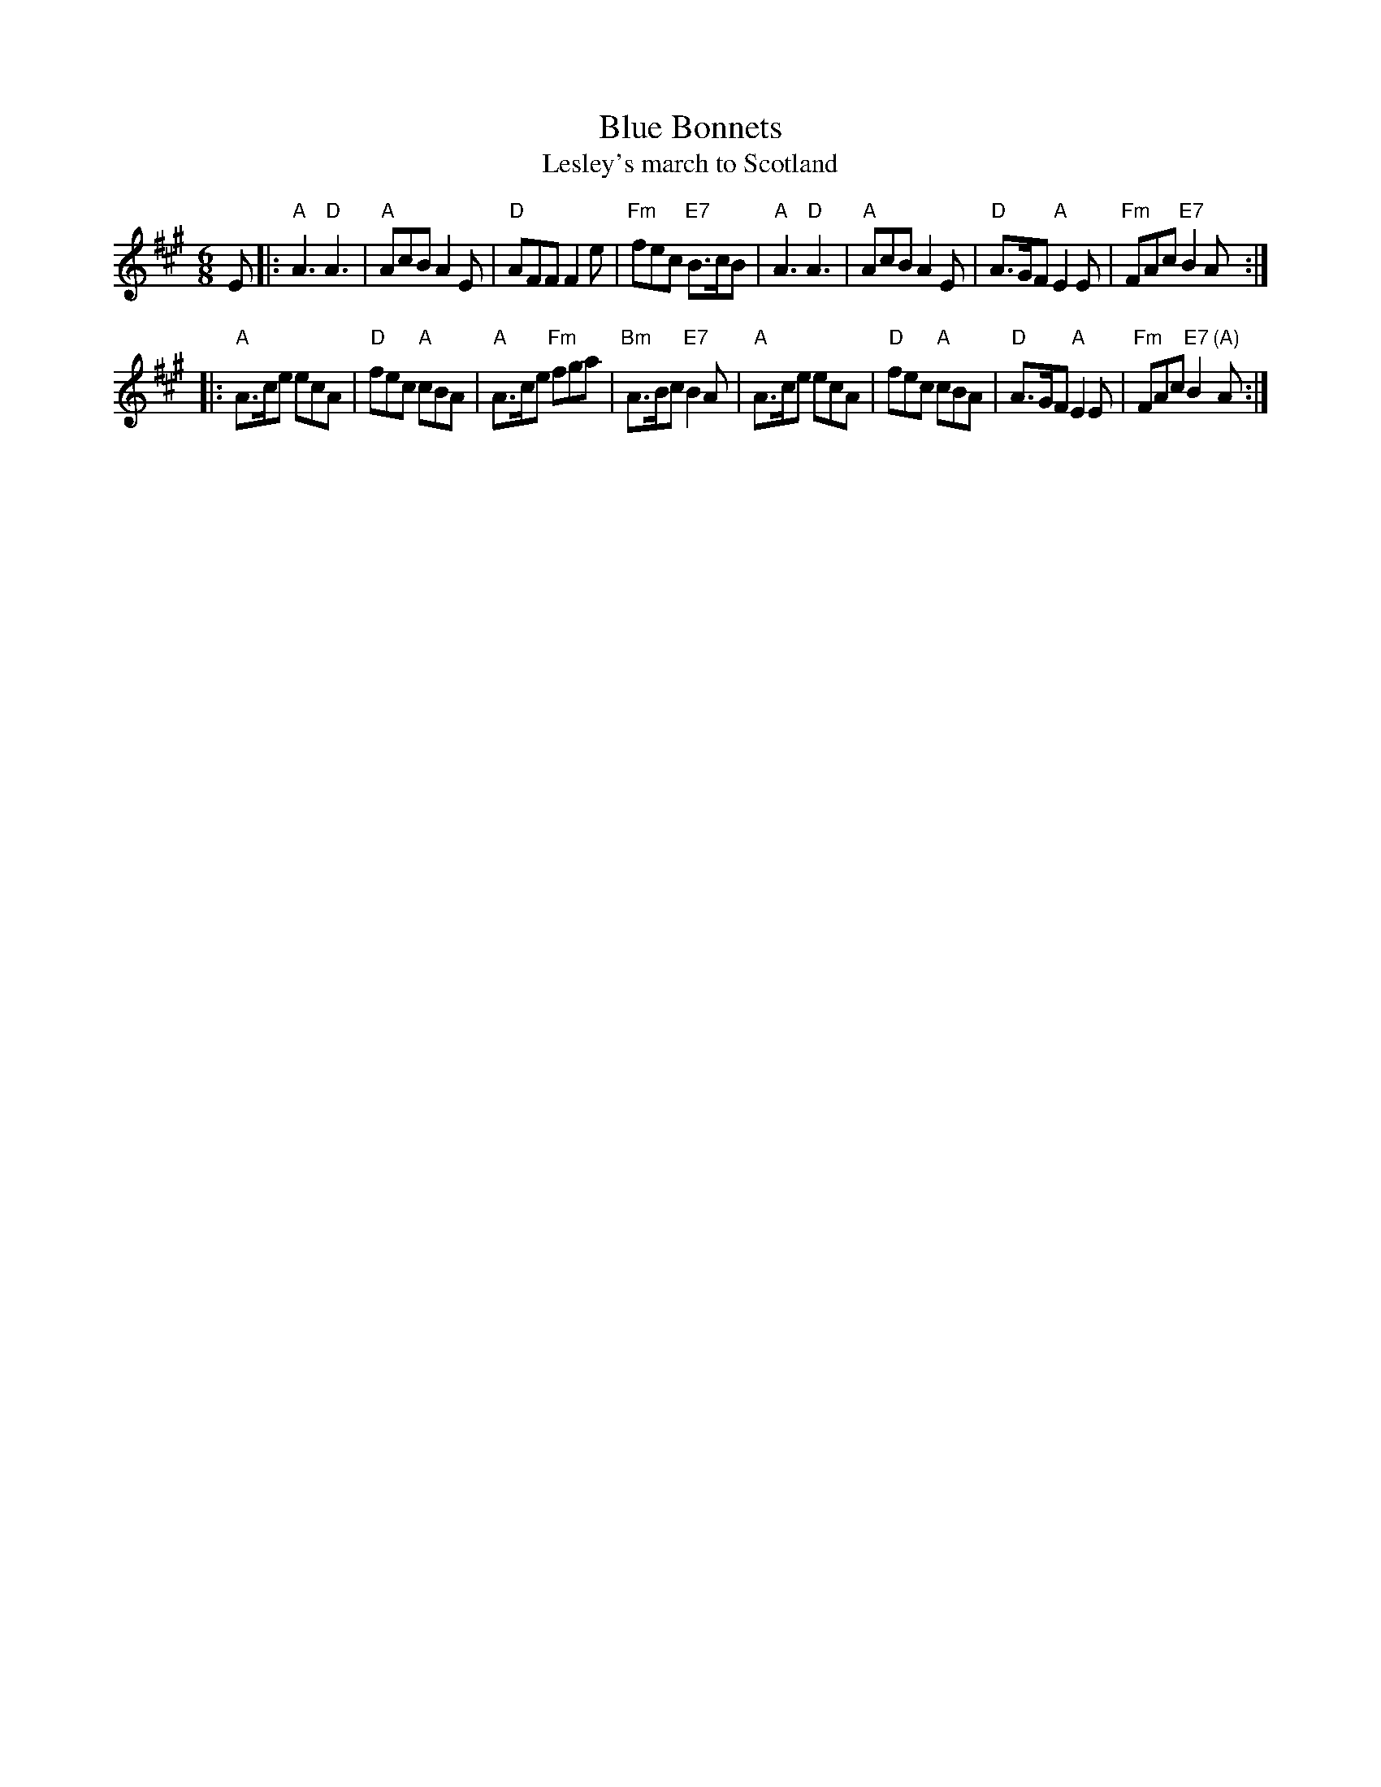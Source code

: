 X:03051
T: Blue Bonnets
T: Lesley's march to Scotland
R: jig, march
B: RSCDS 3-5
Z: 1997 by John Chambers <jc:trillian.mit.edu>
N: 17th century tune, known as "Lesley's march to Scotland" Published in Watt's Musical Miscellany
N: 1731, and Oswald 1755.  Sir Walter Scott wrote the song "Blue Bonnets over the Border" to this tune.
M: 6/8
L: 1/8
%--------------------
K: A
E \
|: "A"A3 "D"A3 | "A"AcB A2E | "D"AFF F2e | "Fm"fec "E7"B>cB \
|  "A"A3 "D"A3 | "A"AcB A2E | "D"A>GF "A"E2E | "Fm"FAc "E7"B2A :|
|: "A"A>ce ecA | "D"fec "A"cBA | "A"A>ce "Fm"fga | "Bm"A>Bc "E7"B2A \
|  "A"A>ce ecA | "D"fec "A"cBA | "D"A>GF  "A"E2E | "Fm"FAc  "E7"B2"(A)"A :|
